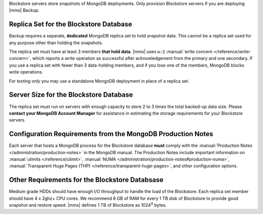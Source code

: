 Blockstore servers store snapshots of MongoDB deployments. Only provision
Blockstore servers if you are deploying |mms| Backup.

Replica Set for the Blockstore Database
+++++++++++++++++++++++++++++++++++++++

Backup requires a separate, **dedicated** MongoDB replica set to hold
snapshot data. This cannot be a replica set used for any
purpose other than holding the snapshots.

The replica set must have at least 3 members **that hold data**. |mms| uses
``w:2`` :manual:`write concern </reference/write-concern>`, which reports a
write operation as successful after acknowledgement from the primary and one
secondary. If you use a replica set with fewer than 3 data-holding members,
and if you lose one of the members, MongoDB blocks write operations.

For *testing only* you may use a standalone MongoDB deployment in place of a
replica set.

Server Size for the Blockstore Database
+++++++++++++++++++++++++++++++++++++++

The replica set must run on servers with enough capacity to store 2 to 3
times the total backed-up data size. Please **contact your MongoDB Account
Manager** for assistance in estimating the storage requirements for your
Blockstore servers.

Configuration Requirements from the MongoDB Production Notes
++++++++++++++++++++++++++++++++++++++++++++++++++++++++++++

Each server that hosts a MongoDB process for the Blockstore database
**must** comply with the :manual:`Production Notes
</administration/production-notes>` in the MongoDB manual. The
Production Notes include important information on :manual:`ulimits
</reference/ulimit>`, :manual:`NUMA
</administration/production-notes#production-numa>`,
:manual:`Transparent Huge Pages (THP)
</reference/transparent-huge-pages>`, and other configuration options.

Other Requirements for the Blockstore Databsase
+++++++++++++++++++++++++++++++++++++++++++++++

Medium grade HDDs should have enough I/O throughput to handle the load of the
Blockstore. Each replica set member should have 4 x 2ghz+ CPU cores. We
recommend 8 GB of RAM for every 1 TB disk of Blockstore to provide good
snapshot and restore speed. |mms| defines 1 TB of Blockstore as 1024\ :sup:`4`
bytes.
